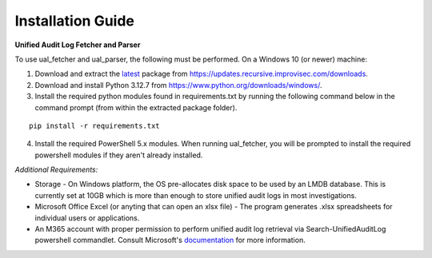 Installation Guide
==================



**Unified Audit Log Fetcher and Parser**


To use ual_fetcher and ual_parser, the following must be performed. On a Windows 10 (or newer) machine:

1. Download and extract the `latest <https://updates.recursive.improvisec.com/latest>`_ package from https://updates.recursive.improvisec.com/downloads.

2. Download and install Python 3.12.7 from https://www.python.org/downloads/windows/.

3. Install the required python modules found in requirements.txt by running the following command below in the command prompt (from within the extracted package folder).

::

   pip install -r requirements.txt

4. Install the required PowerShell 5.x modules. When running ual_fetcher, you will be prompted to install the required powershell modules if they aren't already installed. 

.. image:: /images/missing_modules1.jpg
   :alt: missing modules
   :align: center
   :scale: 50

.. image:: /images/missing_modules.jpg
   :alt: missing modules
   :align: center
   :scale: 50




*Additional Requirements:*

* Storage - On Windows platform, the OS pre-allocates disk space to be used by an LMDB database. This is currently set at 10GB which is more than enough to store unified audit logs in most investigations.
* Microsoft Office Excel (or anyting that can open an xlsx file) - The program generates .xlsx spreadsheets for individual users or applications. 
* An M365 account with proper permission to perform unified audit log retrieval via Search-UnifiedAuditLog powershell commandlet. Consult Microsoft's `documentation <https://learn.microsoft.com/en-us/powershell/module/exchange/search-unifiedauditlog?view=exchange-ps>`_ for more information.

